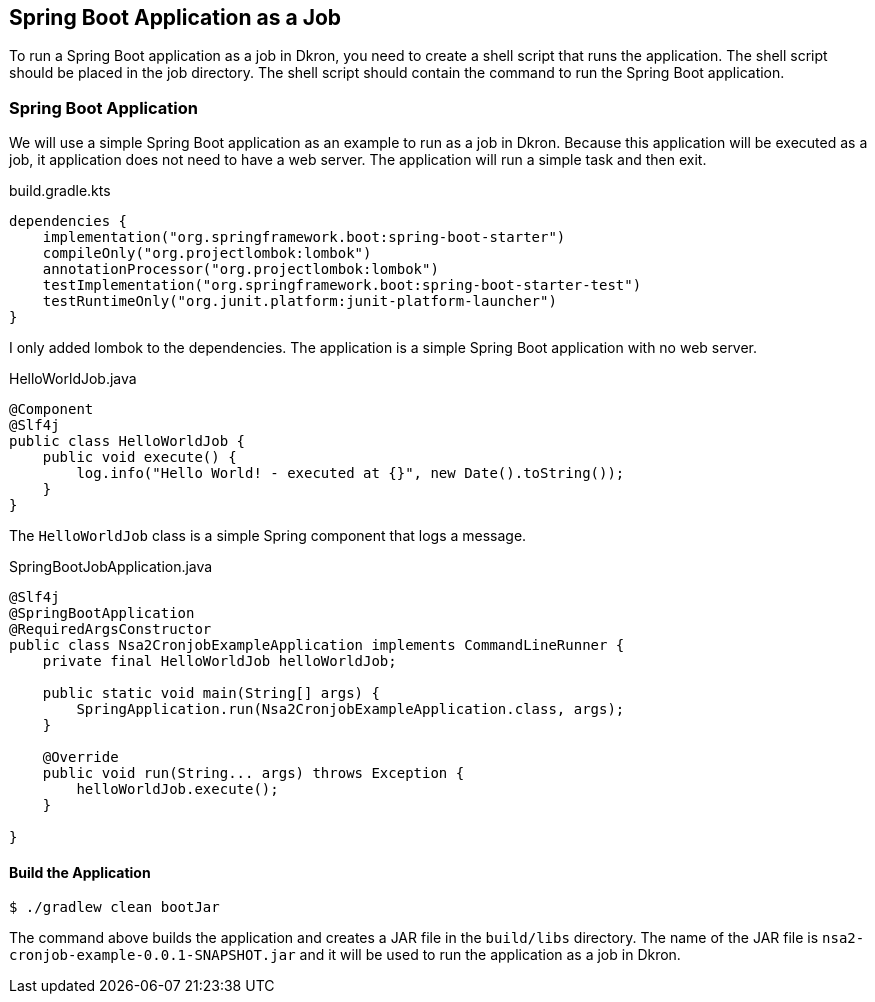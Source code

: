 
:imagesdir: images
== Spring Boot Application as a Job

To run a Spring Boot application as a job in Dkron, you need to create a shell script that runs the application. The shell script should be placed in the job directory. The shell script should contain the command to run the Spring Boot application.

=== Spring Boot Application

We will use a simple Spring Boot application as an example to run as a job in Dkron. Because this application will be executed as a job, it application does not need to have a web server. The application will run a simple task and then exit.

.build.gradle.kts
[source,kotlin]
----
dependencies {
    implementation("org.springframework.boot:spring-boot-starter")
    compileOnly("org.projectlombok:lombok")
    annotationProcessor("org.projectlombok:lombok")
    testImplementation("org.springframework.boot:spring-boot-starter-test")
    testRuntimeOnly("org.junit.platform:junit-platform-launcher")
}
----

I only added lombok to the dependencies. The application is a simple Spring Boot application with no web server.

.HelloWorldJob.java
[source,java]
----
@Component
@Slf4j
public class HelloWorldJob {
    public void execute() {
        log.info("Hello World! - executed at {}", new Date().toString());
    }
}
----

The `HelloWorldJob` class is a simple Spring component that logs a message.


.SpringBootJobApplication.java
----
@Slf4j
@SpringBootApplication
@RequiredArgsConstructor
public class Nsa2CronjobExampleApplication implements CommandLineRunner {
    private final HelloWorldJob helloWorldJob;

    public static void main(String[] args) {
        SpringApplication.run(Nsa2CronjobExampleApplication.class, args);
    }

    @Override
    public void run(String... args) throws Exception {
        helloWorldJob.execute();
    }

}

----

==== Build the Application

[source,shellscript]
----
$ ./gradlew clean bootJar
----

The command above builds the application and creates a JAR file in the `build/libs` directory. The name of the JAR file is `nsa2-cronjob-example-0.0.1-SNAPSHOT.jar` and it will be used to run the application as a job in Dkron.

